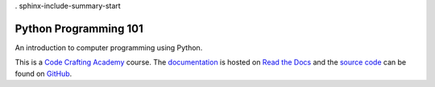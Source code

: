 .  sphinx-include-summary-start

======================
Python Programming 101
======================

An introduction to computer programming using Python.

This is a `Code Crafting Academy`_ course.  The `documentation`_ is
hosted on `Read the Docs`_ and the `source code`_ can be found on
`GitHub`_.

.. _Code Crafting Academy: https://academy.codecraftsmen.org
.. _documentation: https://py101.readthedocs.io
.. _Read the Docs: https://tools.codecraftsmen.org/foundation.html#read-the-docs
.. _source code: https://github.com/codecraftingacademy/py101
.. _GitHub: https://tools.codecraftsmen.org/foundation.html#github

..  sphinx-include-summary-end
